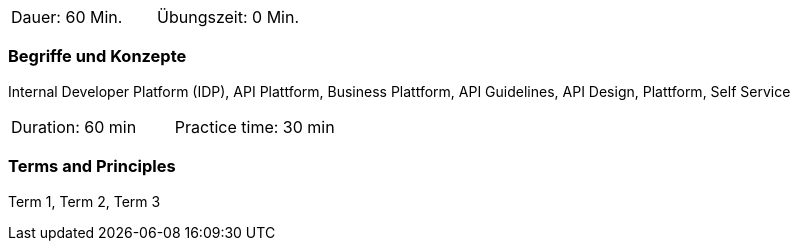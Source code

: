 // tag::DE[]
|===
| Dauer: 60 Min. | Übungszeit: 0 Min.
|===

=== Begriffe und Konzepte

Internal Developer Platform (IDP), API Plattform, Business Plattform, API Guidelines, API Design, Plattform, Self Service

// end::DE[]

// tag::EN[]
|===
| Duration: 60 min | Practice time: 30 min
|===

=== Terms and Principles
Term 1, Term 2, Term 3

// end::EN[]
